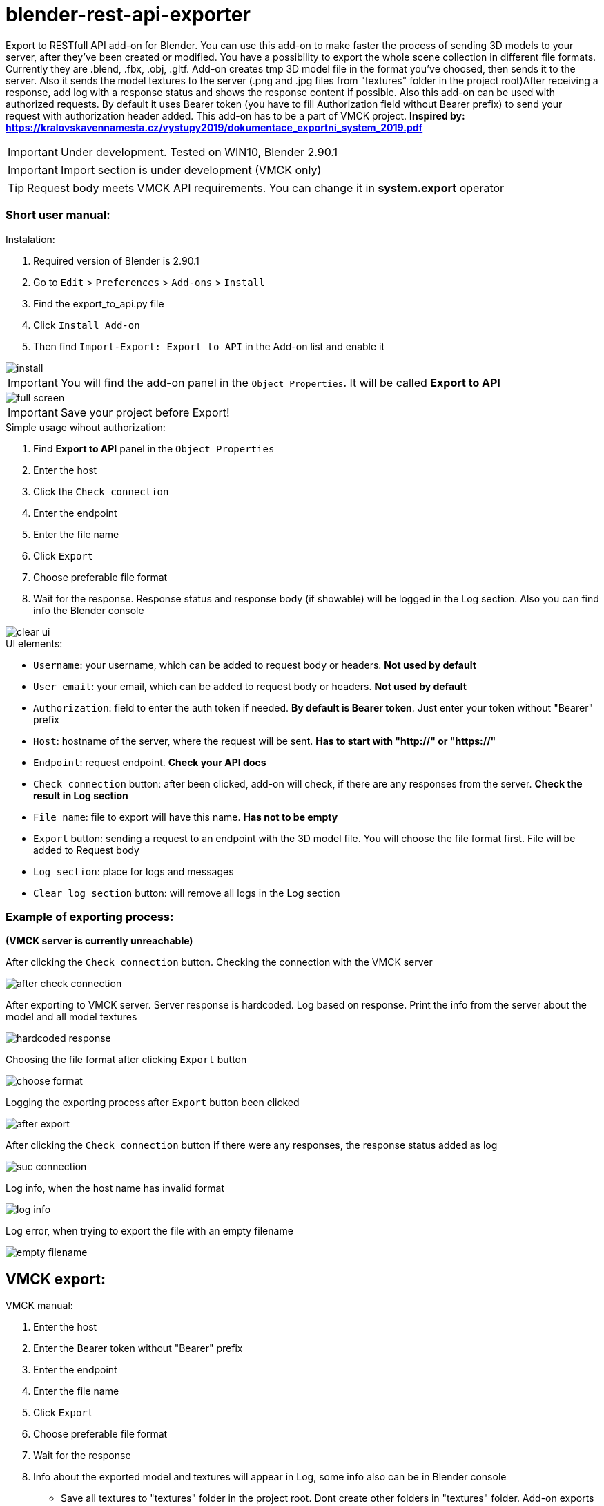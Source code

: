 = blender-rest-api-exporter

Export to RESTfull API add-on for Blender. You can use this add-on to make faster the process of sending 3D models to your server, after they've been created or modified. You have a possibility to export the whole scene collection in different file formats. Currently they are .blend, .fbx, .obj, .gltf. Add-on creates tmp 3D model file in the format you've choosed, then sends it to the server. Also it sends the model textures to the server (.png and .jpg files from "textures" folder in the project root)After receiving a response, add log with a response status and shows the response content if possible. Also this add-on can be used with authorized requests. By default it uses Bearer token (you have to fill Authorization field without Bearer prefix) to send your request with authorization header added.
This add-on has to be a part of VMCK project. **Inspired by: https://kralovskavennamesta.cz/vystupy2019/dokumentace_exportni_system_2019.pdf**

IMPORTANT: Under development. Tested on WIN10, Blender 2.90.1

IMPORTANT: Import section is under development (VMCK only)

TIP: Request body meets VMCK API requirements. You can change it in **system.export** operator

=== Short user manual:

.Instalation:
. Required version of Blender is 2.90.1
. Go to `Edit` > `Preferences` > `Add-ons` > `Install`
. Find the export_to_api.py file
. Click `Install Add-on`
. Then find `Import-Export: Export to API` in the Add-on list and enable it

image::./doc/install.png[align="center"]

IMPORTANT: You will find the add-on panel in the `Object Properties`. It will be called **Export to API**

image::./doc/full_screen.png[align="center"]

IMPORTANT: Save your project before Export!

.Simple usage wihout authorization:
. Find **Export to API** panel in the `Object Properties`
. Enter the host
. Click the `Check connection`
. Enter the endpoint
. Enter the file name
. Click `Export`
. Choose preferable file format
. Wait for the response. Response status and response body (if showable) will be logged in the Log section. Also you can find info the Blender console

image::./doc/clear_ui.png[align="center"]

.UI elements:
* `Username`: your username, which can be added to request body or headers. **Not used by default**
* `User email`: your email, which can be added to request body or headers. **Not used by default**
* `Authorization`: field to enter the auth token if needed. **By default is Bearer token**.  Just enter your token without "Bearer" prefix
* `Host`: hostname of the server, where the request will be sent. **Has to start with "http://" or "https://"**
* `Endpoint`: request endpoint. **Check your API docs**
* `Check connection` button: after been clicked, add-on will check, if there are any responses from the server. **Check the result in Log section**
* `File name`: file to export will have this name. **Has not to be empty**
* `Export` button: sending a request to an endpoint with the 3D model file. You will choose the file format first. File will be added to Request body
* `Log section`: place for logs and messages
* `Clear log section` button: will remove all logs in the Log section

=== Example of exporting process:

**(VMCK server is currently unreachable)**

After clicking the `Check connection` button. Checking the connection with the VMCK server

image::./doc/after_check_connection.png[align="center"]

After exporting to VMCK server. Server response is hardcoded. Log based on response. Print the info from the server about
the model and all model textures

image::./doc/hardcoded_response.png[align="center"]

Choosing the file format after clicking `Export` button

image::./doc/choose_format.png[align="center"]

Logging the exporting process after `Export` button been clicked

image::./doc/after_export.png[align="center"]

After clicking the `Check connection` button if there were any responses, the response status added as log

image::./doc/suc_connection.png[align="center"]

Log info, when the host name has invalid format

image::./doc/log_info.png[align="center"]

Log error, when trying to export the file with an empty filename

image::./doc/empty_filename.png[align="center"]

== VMCK export:

.VMCK manual:
. Enter the host
. Enter the Bearer token without "Bearer" prefix
. Enter the endpoint
. Enter the file name
. Click `Export`
. Choose preferable file format
. Wait for the response
. Info about the exported model and textures will appear in Log, some info also can be in Blender console

- Save all textures to "textures" folder in the project root. Dont create other folders in "textures" folder. Add-on exports textures only from first dir level. Textures has to be .jpg or .png files

- Exporting .obj file creates additional .mtl file, which will be in "assets"

== Advanced section:

Add-on source code contains some parts that it doesn't use currently, but which can be very usefull when adding different additional features to it. F.e. it's operators to send different HTTP request and Request-Response property groups. At this moment only **system.do_request** and **system.do_get_request** operators are used when calling **system.check_connection**. **system.do_request** is an entry part to call each HTTP request

Also the Import section is under development. This section can be used only with VMCK server. It will add additional features as importing files from the server and working with different versions of them

**system.export** operator fills the request body to the dictionary in the format VMCK API requires. You can change it directly to meet your own needs  


== Some interesting parts:

### Export operator

[source,python]
----
    # ----------------- Start: Export (VMCK requirements) ----------------- #

"""
    Implementing the Export of the 3D model in different file formats with textures to VMCK server.
    To do Export you should have save the project and and store your textures in "textures" folder in the project 
    root. Supported textures are in png and jpg format. All textures has to be in that folder in the same dir level. No
    deeper levels are allowed.
    
    Currently it's not possible to communicate with the server, so the response is hardcoded to show the response 
    logging process
"""


class Export(bpy.types.Operator):
    """
        Export class exports 3D models in different formats with their textures to the VMCK server
    """

    bl_idname = "system.export"
    bl_label = "Export"

    # invokes the dialog with the user to choose the file format
    def invoke(self, context, event):
        return context.window_manager.invoke_props_dialog(self, width=300)

    # file format dialog
    def draw(self, context):
        layout = self.layout
        layout.prop(context.scene, "file_format")

    def execute(self, context):

        # checking the file name
        if bpy.context.scene.filename is "":
            bpy.ops.log.add(log=FILENAME_EMPTY_MESSAGE)
            return {'FINISHED'}

        # ------------------------------------------ #
        """
            Uncomment when the server will be up
        """

        # # checking the connection with the server
        # bpy.ops.system.check_connection()
        #
        # # if it's not possible to connect stops export
        # if not bpy.context.scene.Response.successful:
        #     return {'FINISHED'}
        # else:
        #     bpy.ops.log.clear()

        # ------------------------------------------ #

        # getting the project dir path
        dir = bpy.path.abspath("//")

        # preparing the 3D model file info
        file_format = context.scene.file_format + ".glb" \
            if context.scene.file_format == "GLTF" else context.scene.file_format

        # filename from the filename field
        filename = context.scene.filename

        # creating the filepath to save file to export
        filepath = bpy.path.abspath("//" + filename + "." + file_format.lower())

        # filling textures array with textures files names from textures folder in the project root
        textures = \
            [f for f in os.listdir(bpy.path.abspath("//" + "textures")) if f.endswith(".png") or f.endswith(".jpg")] \
                if os.path.exists(bpy.path.abspath("//" + "textures")) else []

        # saving the file to export using Blender Operators
        if file_format == 'OBJ':
            bpy.ops.export_scene.obj(filepath=filepath)
        elif file_format == 'FBX':
            bpy.ops.export_scene.fbx(filepath=filepath)
        elif file_format == 'BLEND':
            bpy.ops.wm.save_mainfile(filepath=filepath)
        elif file_format == 'GLTF':
            bpy.ops.export_scene.gltf(filepath=filepath)

        bpy.ops.log.add(log="Tmp file saved to: " + dir)
        bpy.ops.log.add(log="Exporting..." + filename)

        # setting up request variables
        endpoint = context.scene.APIData.host + context.scene.Request.endpoint
        headers = {'Authorization': "Bearer " + context.scene.APIData.user.authorization}

        # model to export
        files = {
            'name': filename,
            'model': (filename, open(filepath, 'rb'), 'multipart/form-data')
        }

        if file_format == 'OBJ':
            mtl_file_obj_filepath = dir + filename + ".mtl"
            files.update({'assets': (filename + ".mtl", open(mtl_file_obj_filepath), 'multipart/form-data')})

        # filling files dictionary with model textures if there is any
        if textures is not []:
            for key, texture in enumerate(textures):
                files.update({f'textures[{key}]': (texture,
                                                   open(bpy.path.abspath("//" + "textures/" + texture), 'rb'),
                                                   'multipart/form-data'
                                                   )
                              })

        context.scene.Response.successful = False
        response = None

        # sending POST request
        try:
            response = requests.post(endpoint, headers=headers, files=files, timeout=TIMEOUT)
            context.scene.Response.successful = True
        except requests.exceptions.HTTPError as httperr:
            print(HTTP_ERROR_MESSAGE, httperr)
            bpy.ops.log.add(log=HTTP_ERROR_MESSAGE + str(httperr))
        except requests.exceptions.ConnectionError as conerr:
            print(CONNECTION_ERROR_MESSAGE, conerr)
            bpy.ops.log.add(log=CONNECTION_ERROR_MESSAGE + str(conerr))
        except requests.exceptions.Timeout as tmterr:
            print(TIMEOUT_ERROR_MESSAGE, tmterr)
            bpy.ops.log.add(log=TIMEOUT_ERROR_MESSAGE + str(tmterr))
        except requests.exceptions.RequestException as error:
            print(UNKNOWN_ERROR_MESSAGE, error)
            bpy.ops.log.add(log=UNKNOWN_ERROR_MESSAGE + str(error))

        response_content = {}
        if response:
            bpy.ops.log.add(log="Status: " + f"[{str(response.status_code)}]")
            response_content = dict(response.content)

        # -------- Hard coded response ------------------------- #

        response_content = {
            "id": "3fa85f64-5717-4562-b3fc-2c963f66afa6",
            "structureId": "3fa85f64-5717-4562-b3fc-2c963f66afa6",
            "name": "Věž Kropáčka",
            "transformation": [
                [1, 2, 3],
                [4, 5, 6],
                [7, 8, 9]
            ],
            "createdDate": "2020-12-11T17:39:25.826Z",
            "model": {
                "id": "507f1f77bcf86cd799439011",
                "filename": filename + "." + file_format.lower(),
                "uploadDate": "2019-10-13T15:31:48.507Z",
                "href": "/models/507f1f77bcf86cd799439011"
            },
            "textures": [
                {
                    "id": "507f191e810c19729de860ea",
                    "filename": "vez_kropacka_stena.jpg",
                    "uploadDate": "2019-10-13T15:49:46.583Z",
                    "href": "/textures/507f191e810c19729de860ea"
                }
            ],
            "properties": [
                {
                    "weather": "rain20"
                }
            ],
            "status": "preparing",
            "assets": [
                {
                    "id": "54759eb3c090d83494e2d804",
                    "filename": "vez_kropacka.sfa",
                    "uploadDate": "2019-10-13T15:52:16.704Z",
                    "href": "/assets/54759eb3c090d83494e2d804"
                }
            ],
            "version": "1.15.3",
            "href": "/3DObjects/3fa85f64/0.15.3"
        }

        # --------------------------------------------------- #

        # logging the response to Log
        bpy.ops.log.add(log="Status: " + "[201]")

        # info about saved model
        bpy.ops.log.add(log="< ---- Model ---- >")
        bpy.ops.log.add(log="ID: " + response_content['model']['id'])
        bpy.ops.log.add(log="Filename: " + response_content['model']['filename'])
        bpy.ops.log.add(log="Upload date: " + response_content['model']['uploadDate'])
        bpy.ops.log.add(log="Href: " + response_content['model']['href'])

        # info about model textures
        bpy.ops.log.add(log="< ---- Textures ---- >")
        for texture in response_content['textures']:
            bpy.ops.log.add(log="ID: " + texture['id'])
            bpy.ops.log.add(log="Filename: " + texture['filename'])
            bpy.ops.log.add(log="Upload date: " + texture['uploadDate'])
            bpy.ops.log.add(log="Href: " + texture['href'])
            bpy.ops.log.add(log="------------------------")

        bpy.ops.log.add(log="Done!")

        return {'FINISHED'}


# ----------------- Start: Export (VMCK requirements) ----------------- #
----

#### DoRequest operator

DoRequest operator calls different HTTP request operators

[source,python]
----
    class DoRequest(bpy.types.Operator):
    """
        Class DoRequest manages to call other HTTP requests operators, using Blender Operator
    """

    bl_idname = "system.do_request"
    bl_label = "API request operator"

    def execute(self, context):
        """
            Function to prepare the calling of HTTP request operator by filling it with data from scene Request property
        """

        # HTTP request method to call
        method = bpy.context.scene.Request.method

        # setting up request headers
        headers = {}
        if bpy.context.scene.Request.headers is not "":
            headers = json.loads(bpy.context.scene.Request.headers)

        # adding User authorization to request headers
        headers.update({'Authorization': "Bearer " + context.scene.APIData.user.authorization})
        bpy.context.scene.Request.headers = json.dumps(headers)

        # setting up request payload
        payload = {}
        if bpy.context.scene.Request.payload.body is not "":
            payload = json.loads(bpy.context.scene.Request.payload.body)

        bpy.context.scene.Request.payload.body = json.dumps(payload)

        # checking if the Request method is valid
        if method not in {'GET', 'POST', 'PUT', 'DELETE'}:
            bpy.ops.log.add(log=f"Error: Request method is invalid: {method}")
            return {'FINISHED'}

        # checking if the hostname is correct
        if not context.scene.APIData.host.startswith("https://") \
                and not context.scene.APIData.host.startswith("http://"):
            bpy.ops.log.add(log=INVALID_HOST_MESSAGE)
            return {'FINISHED'}

        # creating the operator call string as f.e. "bpy.ops.system.do_get_request"
        method_call = "bpy.ops.system.do_" + method.lower() + "_request()"

        # calling operator
        eval(method_call)
        response = bpy.context.scene.Response

        # emptying Request scene property before next possible usage
        bpy.context.scene.Request.method = ""
        bpy.context.scene.Request.headers = ""
        bpy.context.scene.Request.payload.body = ""
        bpy.context.scene.Request.endpoint = ""

        # if not successful - exit
        if not response.successful:
            return {'FINISHED'}

        # logging info about the response to Log
        bpy.ops.log.add(log="Status: " + response.status)
        bpy.ops.log.add(log="Headers: " + response.headers)
        bpy.ops.log.add(log="Body: " + response.payload.body)

        return {'FINISHED'}

----

#### Logger

Log section implementation

[source,python]
----
    # ----------------- Start: Log section ----------------- #

"""
Classes to create and manage Log section
"""


class Log(bpy.types.PropertyGroup):
    """
        Log class of Log section, using Blender Property Group

        log : string
            One log in log section
    """

    log: bpy.props.StringProperty(name="")


class LogGroup(bpy.types.PropertyGroup):
    """
        LogGroup class helps to manage Log section, using Blender Property Group
    """

    coll: bpy.props.CollectionProperty(type=Log)
    index: bpy.props.IntProperty()


class LogList(bpy.types.UIList):
    """
        LogList class defines the look of Log section, using Blender UI List
    """

    bl_idname = "LOGLIST_UL_log_list"

    def draw_item(self, context, layout, data, item, icon, active_data, active_property, index=0, flt_flag=0):
        layout.prop(item, "log", emboss=False)


class AddLog(bpy.types.Operator):
    """
        AddLog class adds log to Log section, using Blender Operator
    """

    bl_idname = "log.add"
    bl_label = "Add log to log section"

    log: bpy.props.StringProperty(default="OBJECT")

    def execute(self, context):
        item = context.scene.LogGroup.coll.add()
        item.log = self.log
        context.scene.LogGroup.coll.move(len(context.scene.LogGroup.coll.items()) + 1, 0)
        return {'FINISHED'}


class ClearLogList(bpy.types.Operator):
    """
        ClearLogList class clears Log sections, using Blender Operator
    """

    bl_idname = "log.clear"
    bl_label = "Clear log section"

    def execute(self, context):
        context.scene.LogGroup.coll.clear()
        return {'FINISHED'}


# ----------------- End: Log section ----------------- #

----


#### User and APIData property group classes

Property groups to store data about the User and API. May be used for adding additional features to the add-on

[source,python]
----
    # ----------------- Start: Helpers ----------------- #

"""
Classes to store data about the User and API. 
May be used for adding additional features to the add-on
"""


class Payload(bpy.types.PropertyGroup):
    """
        Payload class to store Request or Response body, using Blender Property Group
        Can be used if you want to send some data as data= argument in POST and PUT requests, that can be transformed from
        string back to dictionary using json.loads()

        body : string
            Request body as string
    """

    body: bpy.props.StringProperty()


class Request(bpy.types.PropertyGroup):
    """
        Request class to store information about HTTP request, using Blender Property Group

        method : string
            HTTP request method as uppercase string
        endpoint : string
            Request endpoint - part after hostname as "/*"
        headers : string
            Headers of HTTP request as string which can be transformed to dictionary using json.loads()
        payload : Payload
            Object of Payload class
    """

    method: bpy.props.StringProperty()
    endpoint: bpy.props.StringProperty(
        name="Endpoint",
        description="API endpoint",
        default=""
    )
    headers: bpy.props.StringProperty()
    payload: bpy.props.PointerProperty(type=Payload)


class Response(bpy.types.PropertyGroup):
    """
        Response class to store information of HTTP response, using Blender Property Group

        successful : bool
            True - if Request was successful, False - otherwise
        status : string
            HTTP response code as "[code]"
        headers : string
            Headers of HTTP as string which can be transformed back to dictionary using json.loads()
        payload : Payload
            Object of Payload class
    """

    successful: bpy.props.BoolProperty()
    status: bpy.props.StringProperty()
    headers: bpy.props.StringProperty()
    payload: bpy.props.PointerProperty(type=Payload)


class User(bpy.types.PropertyGroup):
    """
        User class to store credentials of API user

        username : string
            User username
        user_email : string
            User email
        authorization : string
            User authorization header as string, which can be transformed to dictionary using json.loads()
    """

    username: bpy.props.StringProperty(
        name="Username",
        description="User username",
        default=""
    )
    user_email: bpy.props.StringProperty(
        name="User email",
        description="User email",
        default=""
    )
    authorization: bpy.props.StringProperty(
        name="Authorization",
        description="User authorization",
        default=""
    )


class APIData(bpy.types.PropertyGroup):
    """
        APIData class stores information about API and it's user, using Blender Property Group

        host : string
            hostname of the server
        user : User
            User object
    """

    host: bpy.props.StringProperty(
        name="Host",
        description="Host address",
        default=""
    )
    user: bpy.props.PointerProperty(type=User)


# ----------------- End: Helpers ----------------- #

----

=== Author:
Illia Brylov @ArtXOS
